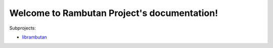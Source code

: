 
Welcome to Rambutan Project's documentation!
============================================

Subprojects:

* `librambutan </projects/librambutan/>`_
